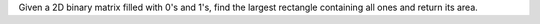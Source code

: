 Given a 2D binary matrix filled with 0's and 1's, 
find the largest rectangle containing all ones and return its area.
